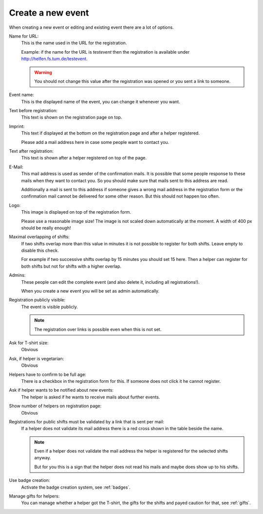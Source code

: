 .. _new-event:

==================
Create a new event
==================

When creating a new event or editing and existing event there are a lot of
options.

Name for URL:
    This is the name used in the URL for the registration.

    Example: if the name for the URL is *testevent* then the registration is
    available under http://helfen.fs.tum.de/testevent.

    .. warning::
        You should not change this value after the registration was opened or
        you sent a link to someone.

Event name:
    This is the displayed name of the event, you can change it whenever you
    want.

Text before registration:
    This text is shown on the registration page on top.

Imprint:
    This text if displayed at the bottom on the registration page and after
    a helper registered.

    Please add a mail address here in case some people want to contact you.

Text after registration:
    This text is shown after a helper registered on top of the page.

E-Mail:
    This mail address is used as sender of the confirmation mails.
    It is possible that some people response to these mails when they want to
    contact you. So you should make sure that mails sent to this address are
    read.

    Additionally a mail is sent to this address if someone gives a wrong mail
    address in the registration form or the confirmation mail cannot be
    delivered for some other reason. But this should not happen too often.

Logo:
    This image is displayed on top of the registration form.

    Please use a reasonable image size!
    The image is not scaled down automatically at the moment.
    A width of 400 px should be really enough!

Maximal overlapping of shifts:
    If two shifts overlap more than this value in minutes it is not possible to
    register for both shifts. Leave empty to disable this check.

    For example if two successive shifts overlap by 15 minutes you should set
    15 here. Then a helper can register for both shifts but not for shifts
    with a higher overlap.

Admins:
    These people can edit the complete event (and also delete it, including
    all registrations!).

    When you create a new event you will be set as admin automatically.

Registration publicly visible:
    The event is visible publicly.

    .. note::
        The registration over links is possible even when this is not set.

Ask for T-shirt size:
    Obvious

Ask, if helper is vegetarian:
    Obvious

Helpers have to confirm to be full age:
    There is a checkbox in the registration form for this. If someone does not
    click it he cannot register.

Ask if helper wants to be notified about new events:
    The helper is asked if he wants to receive mails about further events.

Show number of helpers on registration page:
    Obvious

Registrations for public shifts must be validated by a link that is sent per mail:
    If a helper does not validate its mail address there is a red cross shown
    in the table beside the name.

    .. note::
       Even if a helper does not validate the mail address the helper is
       registered for the selected shifts anyway.

       But for you this is a sign that the helper does not read his mails and
       maybe does show up to his shifts.

Use badge creation:
    Activate the badge creation system, see :ref:`badges`.

Manage gifts for helpers:
    You can manage whether a helper got the T-shirt, the gifts for the shifts
    and payed caution for that, see :ref:`gifts`.
